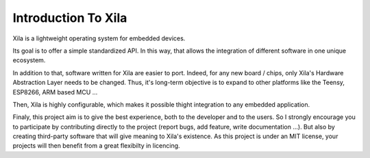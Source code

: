 Introduction To Xila
====================

Xila is a lightweight operating system for embedded devices.

Its goal is to offer a simple standardized API.
In this way, that allows the integration of different software in one unique ecosystem.

In addition to that, software written for Xila are easier to port.
Indeed, for any new board / chips, only Xila's Hardware Abstraction Layer needs to be changed.
Thus, it's long-term objective is to expand to other platforms like the Teensy, ESP8266, ARM based MCU ...

Then, Xila is highly configurable, which makes it possible thight integration to any embedded application.

Finaly, this project aim is to give the best experience, both to the developer and to the users.
So I strongly encourage you to participate by contributing directly to the project (report bugs, add feature, write documentation ...).
But also by creating third-party software that will give meaning to Xila's existence.
As this project is under an MIT license, your projects will then benefit from a great flexibilty in licencing.